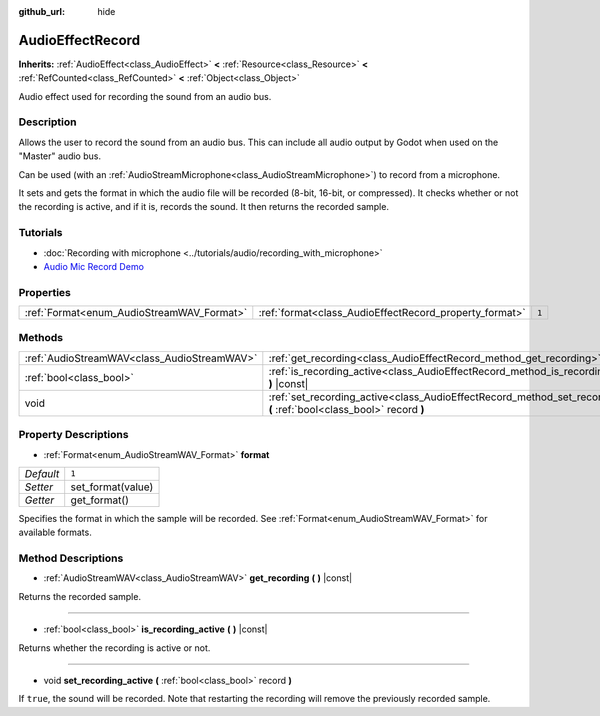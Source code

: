 :github_url: hide

.. DO NOT EDIT THIS FILE!!!
.. Generated automatically from Godot engine sources.
.. Generator: https://github.com/godotengine/godot/tree/master/doc/tools/make_rst.py.
.. XML source: https://github.com/godotengine/godot/tree/master/doc/classes/AudioEffectRecord.xml.

.. _class_AudioEffectRecord:

AudioEffectRecord
=================

**Inherits:** :ref:`AudioEffect<class_AudioEffect>` **<** :ref:`Resource<class_Resource>` **<** :ref:`RefCounted<class_RefCounted>` **<** :ref:`Object<class_Object>`

Audio effect used for recording the sound from an audio bus.

Description
-----------

Allows the user to record the sound from an audio bus. This can include all audio output by Godot when used on the "Master" audio bus.

Can be used (with an :ref:`AudioStreamMicrophone<class_AudioStreamMicrophone>`) to record from a microphone.

It sets and gets the format in which the audio file will be recorded (8-bit, 16-bit, or compressed). It checks whether or not the recording is active, and if it is, records the sound. It then returns the recorded sample.

Tutorials
---------

- :doc:`Recording with microphone <../tutorials/audio/recording_with_microphone>`

- `Audio Mic Record Demo <https://godotengine.org/asset-library/asset/527>`__

Properties
----------

+-------------------------------------------+--------------------------------------------------------+-------+
| :ref:`Format<enum_AudioStreamWAV_Format>` | :ref:`format<class_AudioEffectRecord_property_format>` | ``1`` |
+-------------------------------------------+--------------------------------------------------------+-------+

Methods
-------

+---------------------------------------------+-----------------------------------------------------------------------------------------------------------------------------+
| :ref:`AudioStreamWAV<class_AudioStreamWAV>` | :ref:`get_recording<class_AudioEffectRecord_method_get_recording>` **(** **)** |const|                                      |
+---------------------------------------------+-----------------------------------------------------------------------------------------------------------------------------+
| :ref:`bool<class_bool>`                     | :ref:`is_recording_active<class_AudioEffectRecord_method_is_recording_active>` **(** **)** |const|                          |
+---------------------------------------------+-----------------------------------------------------------------------------------------------------------------------------+
| void                                        | :ref:`set_recording_active<class_AudioEffectRecord_method_set_recording_active>` **(** :ref:`bool<class_bool>` record **)** |
+---------------------------------------------+-----------------------------------------------------------------------------------------------------------------------------+

Property Descriptions
---------------------

.. _class_AudioEffectRecord_property_format:

- :ref:`Format<enum_AudioStreamWAV_Format>` **format**

+-----------+-------------------+
| *Default* | ``1``             |
+-----------+-------------------+
| *Setter*  | set_format(value) |
+-----------+-------------------+
| *Getter*  | get_format()      |
+-----------+-------------------+

Specifies the format in which the sample will be recorded. See :ref:`Format<enum_AudioStreamWAV_Format>` for available formats.

Method Descriptions
-------------------

.. _class_AudioEffectRecord_method_get_recording:

- :ref:`AudioStreamWAV<class_AudioStreamWAV>` **get_recording** **(** **)** |const|

Returns the recorded sample.

----

.. _class_AudioEffectRecord_method_is_recording_active:

- :ref:`bool<class_bool>` **is_recording_active** **(** **)** |const|

Returns whether the recording is active or not.

----

.. _class_AudioEffectRecord_method_set_recording_active:

- void **set_recording_active** **(** :ref:`bool<class_bool>` record **)**

If ``true``, the sound will be recorded. Note that restarting the recording will remove the previously recorded sample.

.. |virtual| replace:: :abbr:`virtual (This method should typically be overridden by the user to have any effect.)`
.. |const| replace:: :abbr:`const (This method has no side effects. It doesn't modify any of the instance's member variables.)`
.. |vararg| replace:: :abbr:`vararg (This method accepts any number of arguments after the ones described here.)`
.. |constructor| replace:: :abbr:`constructor (This method is used to construct a type.)`
.. |static| replace:: :abbr:`static (This method doesn't need an instance to be called, so it can be called directly using the class name.)`
.. |operator| replace:: :abbr:`operator (This method describes a valid operator to use with this type as left-hand operand.)`
